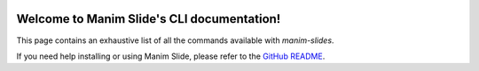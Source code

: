 .. manim-slides documentation master file, created by
   sphinx-quickstart on Wed Sep 21 15:07:28 2022.
   You can adapt this file completely to your liking, but it should at least
   contain the root `toctree` directive.

.. image:: _static/logo.png
    :width: 600px
    :align: center
    :alt: Manim Slide logo

Welcome to Manim Slide's CLI documentation!
===========================================


.. raw:: html

   <!-- From: https://faq.dailymotion.com/hc/en-us/articles/360022841393-How-to-preserve-the-player-aspect-ratio-on-a-responsive-page -->

   <div style="position:relative;padding-bottom:56.25%;"> <iframe style="width:100%;height:100%;position:absolute;left:0px;top:0px;" frameborder="0" width="100%" height="100%" allowfullscreen allow="autoplay" src="_static/slides.html"></iframe></div>


This page contains an exhaustive list of all the commands available with `manim-slides`.

If you need help installing or using Manim Slide, please refer to the `GitHub README <https://github.com/jeertmans/manim-slides>`_.

.. click:: manim_slides.__main__:cli
    :prog: manim-slides
    :nested: full
